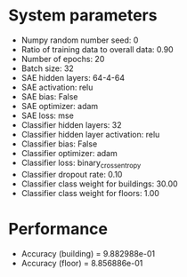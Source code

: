 #+STARTUP: showall
* System parameters
  - Numpy random number seed: 0
  - Ratio of training data to overall data: 0.90
  - Number of epochs: 20
  - Batch size: 32
  - SAE hidden layers: 64-4-64
  - SAE activation: relu
  - SAE bias: False
  - SAE optimizer: adam
  - SAE loss: mse
  - Classifier hidden layers: 32
  - Classifier hidden layer activation: relu
  - Classifier bias: False
  - Classifier optimizer: adam
  - Classifier loss: binary_crossentropy
  - Classifier dropout rate: 0.10
  - Classifier class weight for buildings: 30.00
  - Classifier class weight for floors: 1.00
* Performance
  - Accuracy (building) = 9.882988e-01
  - Accuracy (floor) = 8.856886e-01
